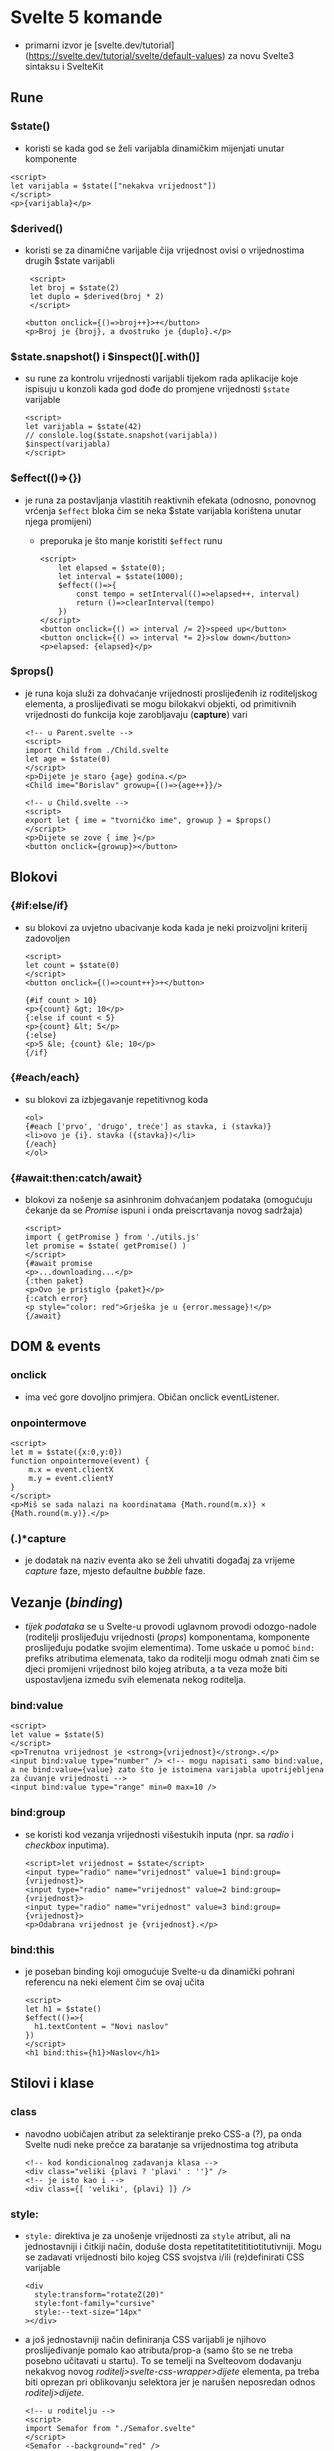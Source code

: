 * Svelte 5 komande
- primarni izvor je [svelte.dev/tutorial](https://svelte.dev/tutorial/svelte/default-values) za novu Svelte3 sintaksu i SvelteKit

** Rune
*** $state()
  - koristi se kada god se želi varijabla dinamičkim mijenjati unutar komponente
#+begin_src web
      <script>
      let varijabla = $state(["nekakva vrijednost"])
      </script>
      <p>{varijabla}</p>
#+end_src
*** $derived()
  - koristi se za dinamične varijable čija vrijednost ovisi o vrijednostima drugih $state varijabli
    #+begin_src web
       <script>
       let broj = $state(2)
       let duplo = $derived(broj * 2)
       </script>

      <button onclick={()=>broj++}>+</button>
      <p>Broj je {broj}, a dvostruko je {duplo}.</p>
#+end_src
*** $state.snapshot() i $inspect()[.with()]
  - su rune za kontrolu vrijednosti varijabli tijekom rada aplikacije koje ispisuju u konzoli kada god dođe do promjene vrijednosti ~$state~ varijable
    #+begin_src web
      <script>
      let varijabla = $state(42)
      // conslole.log($state.snapshot(varijabla))
      $inspect(varijabla)
      </script>
#+end_src
*** $effect(()=>{})
  - je runa za postavljanja vlastitih reaktivnih efekata (odnosno, ponovnog vrćenja ~$effect~ bloka čim se neka $state varijabla korištena unutar njega promijeni)
    - preporuka je što manje koristiti ~$effect~ runu
    #+begin_src web
      <script>
	      let elapsed = $state(0);
	      let interval = $state(1000);
	      $effect(()=>{
		      const tempo = setInterval(()=>elapsed++, interval)
		      return ()=>clearInterval(tempo)
	      })
      </script>
      <button onclick={() => interval /= 2}>speed up</button>
      <button onclick={() => interval *= 2}>slow down</button>
      <p>elapsed: {elapsed}</p>
#+end_src
*** $props()
  - je runa koja služi za dohvaćanje vrijednosti proslijeđenih iz roditeljskog elementa, a proslijeđivati se mogu bilokakvi objekti, od primitivnih vrijednosti do funkcija koje zarobljavaju (*capture*) vari
    #+begin_src web
      <!-- u Parent.svelte -->
      <script>
      import Child from ./Child.svelte
      let age = $state(0)
      </script>
      <p>Dijete je staro {age} godina.</p>
      <Child ime="Borislav" growup={()=>{age++}}/>
#+end_src

    #+begin_src web
      <!-- u Child.svelte -->
      <script>
      export let { ime = "tvorničko ime", growup } = $props()
      </script> 
      <p>Dijete se zove { ime }</p>
      <button onclick={growup}></button>
#+end_src

** Blokovi
*** {#if:else/if}
  - su blokovi za uvjetno ubacivanje koda kada je neki proizvoljni kriterij zadovoljen
    #+begin_src web
      <script>
      let count = $state(0)
      </script>
      <button onclick={()=>count++}>+</button>

      {#if count > 10}
      <p>{count} &gt; 10</p>
      {:else if count < 5}
      <p>{count} &lt; 5</p>
      {:else}
      <p>5 &le; {count} &le; 10</p>
      {/if}
#+end_src
*** {#each/each}
  - su blokovi za izbjegavanje repetitivnog koda
    #+begin_src web
      <ol>
      {#each ['prvo', 'drugo', treće'] as stavka, i (stavka)}
      <li>ovo je {i}. stavka ({stavka})</li>
      {/each}
      </ol>
#+end_src
*** {#await:then:catch/await}
  - blokovi za nošenje sa asinhronim dohvaćanjem podataka (omogućuju čekanje da se /Promise/ ispuni i onda preiscrtavanja novog sadržaja)
    #+begin_src web
      <script>
      import { getPromise } from './utils.js'
      let promise = $state( getPromise() )
      </script>
      {#await promise
      <p>...downloading...</p>
      {:then paket}
      <p>Ovo je pristiglo {paket}</p>
      {:catch error}
      <p style="color: red">Grješka je u {error.message}!</p>
      {/await}
#+end_src
** DOM & events
*** onclick
  - ima već gore dovoljno primjera. Običan onclick eventListener.
*** onpointermove
#+begin_src web
  <script>
  let m = $state({x:0,y:0})
  function onpointermove(event) {
      m.x = event.clientX
      m.y = event.clientY
  }
  </script>
  <p>Miš se sada nalazi na koordinatama {Math.round(m.x)} × {Math.round(m.y)}.</p>
#+end_src
*** (.)*capture
- je dodatak na naziv eventa ako se želi uhvatiti događaj za vrijeme /capture/ faze, mjesto defaultne /bubble/ faze.
** Vezanje (/binding/)
- /tijek podataka/ se u Svelte-u provodi uglavnom provodi odozgo-nadole (roditelji proslijeđuju vrijednosti (/props/) komponentama, komponente proslijeđuju podatke svojim elementima). Tome uskaće u pomoć ~bind:~ prefiks atributima elemenata, tako da roditelji mogu odmah znati čim se djeci promijeni vrijednost bilo kojeg atributa, a ta veza može biti uspostavljena između svih elemenata nekog roditelja.
*** bind:value
  #+begin_src web
    <script>
    let value = $state(5)
    </script>
    <p>Trenutna vrijednost je <strong>{vrijednost}</strong>.</p>
    <input bind:value type="number" /> <!-- mogu napisati samo bind:value, a ne bind:value={value} zato što je istoimena varijabla upotrijebljena za čuvanje vrijednosti -->
    <input bind:value type="range" min=0 max=10 />
#+end_src
*** bind:group
- se koristi kod vezanja vrijednosti višestukih inputa (npr. sa /radio/ i /checkbox/ inputima).
  #+begin_src web
    <script>let vrijednost = $state</script>
    <input type="radio" name="vrijednost" value=1 bind:group={vrijednost}>
    <input type="radio" name="vrijednost" value=2 bind:group={vrijednost}>
    <input type="radio" name="vrijednost" value=3 bind:group={vrijednost}>
    <p>Odabrana vrijednost je {vrijednost}.</p>
#+end_src
*** bind:this
- je poseban binding koji omogućuje Svelte-u da dinamički pohrani referencu na neki element čim se ovaj učita
 #+begin_src web
   <script>
   let h1 = $state()
   $effect(()=>{
     h1.textContent = "Novi naslov"
   })
   </script>
   <h1 bind:this={h1}>Naslov</h1>
 #+end_src
** Stilovi i klase
*** class
- navodno uobičajen atribut za selektiranje preko CSS-a (?), pa onda Svelte nudi neke prečce za baratanje sa vrijednostima tog atributa
 #+begin_src web
   <!-- kod kondicionalnog zadavanja klasa -->
   <div class="veliki {plavi ? 'plavi' : ''}" />
   <!-- je isto kao i -->
   <div class={[ 'veliki', {plavi} ]} />
  #+end_src
*** style:
- ~style:~ direktiva je za unošenje vrijednosti za =style= atribut, ali na jednostavniji i čitkiji način, doduše dosta repetitatitetititiotitutivniji. Mogu se zadavati vrijednosti bilo kojeg CSS svojstva i/ili (re)definirati CSS varijable
  #+begin_src web
    <div
      style:transform="rotateZ(20)" 
      style:font-family="cursive" 
      style:--text-size="14px"  
    ></div>
#+end_src
- a još jednostavniji način definiranja CSS varijabli je njihovo proslijeđivanje pomalo kao atributa/prop-a (samo što se ne treba posebno učitavati u startu). To se temelji na Svelteovom dodavanju nekakvog novog /roditelj>svelte-css-wrapper>dijete/ elementa, pa treba biti oprezan pri oblikovanju selektora jer je narušen neposredan odnos /roditelj>dijete/.
  #+begin_src web
    <!-- u roditelju -->
    <script>
    import Semafor from "./Semafor.svelte"
    </script>
    <Semafor --background="red" />
    <Semafor --background="yellow" />
    <Semafor --background="green" />
#+end_src

  #+begin_src web
    <!-- u djetetu -->
    <div></div>

    <style>
      div {
      width: 100px;
      height: 100px;
      border-radius: 50%;
      background-color: var(--background, #333);
    }
    </style>
#+end_src
*** :global() i :global {}
- je Svelte-ov dodatak CSS sintaksi koji osigurava da Svelte /compiler/ ne će scopati selektore sa komponenti jedinstvenim klasama. Komanda se može dodavati po volji i ima dva oblika: za selektore (dijelove selektora ili za blokove naredbi)
  #+begin_src css
    .roditelj :global(.dijete) {/* css naredbe */}
    :global(.roditelj .dijete) {/* css naredbe */}
    /* ili */
    :global {
      .roditelj .dijete {/* css naredbe */}
      .roditelj_2 .dijete_2 {/* css naredbe */}
    }
#+end_src

** Akcije
- Svelte akcije prate životni-ciklus elementa. Korisne su kod rada sa vanjskim resursima i knjižnicama, /lazy loading/-a, iskakanja /tooltip/-a i dodavanja vlastitih /EventHandler/-a.
*** use:
- je direktiva u Svelte-u za baratanje akcijama, a to su (valjda) funkcije koje se pokreću odmah kako se element koji ih koristi učita i primaju referencu na taj element odmah kao prvi (možda i jedini) argument. Te funkcije u sebi mogu rabiti sve Svelte-ove rune poput $effect-a i sl.
- akcijama se dodatni argumenti proslijeđiju u sintaksi "vrijednosti" (?). (U primjeru dolje, kao drugi argument se proslijeđuje funkcija koja vraća objekt sa ključem =content= koji sadrži štogod je trenutna vrijednost =input= elementa iznad.)
  #+begin_src web
    <script>
      import nekaFunkcija from "./actions.svelte.js"
      let content = $state("")
    </script>

    <input bind:value={content} />
    <div use:nekaFunkcija={()=>({ content })}></div>
#+end_src
